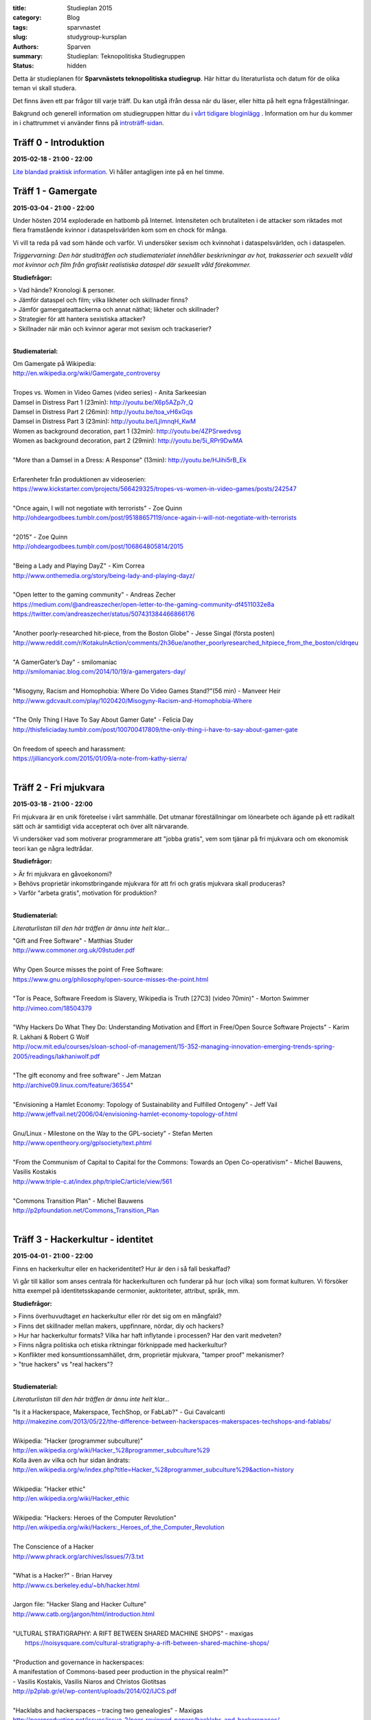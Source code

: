 :title: Studieplan 2015
:category: Blog
:tags: sparvnastet
:slug: studygroup-kursplan
:authors: Sparven
:summary: Studieplan: Teknopolitiska Studiegruppen
:status: hidden
             
Detta är studieplanen för **Sparvnästets teknopolitiska
studiegrup**. Här hittar du literaturlista och datum för de olika
teman vi skall studera.

Det finns även ett par frågor till varje träff. Du kan utgå ifrån
dessa när du läser, eller hitta på helt egna frågeställningar.

Bakgrund och generell information om studiegruppen hittar du i `vårt
tidigare bloginlägg </studygroup-teaser.html>`_ . Information om hur
du kommer in i chattrummet vi använder finns på `introträff-sidan
</pages/studygroup-0.html>`_.

Träff 0 - Introduktion
----------------------
**2015-02-18 - 21:00 - 22:00**

`Lite blandad praktisk information </pages/studygroup-0.html>`_.  Vi
håller antagligen inte på en hel timme.

Träff 1 - Gamergate
-------------------
**2015-03-04 - 21:00 - 22:00**

Under hösten 2014 exploderade en hatbomb på Internet. Intensiteten och
brutaliteten i de attacker som riktades mot flera framstående kvinnor
i dataspelsvärlden kom som en chock för många.

Vi vill ta reda på vad som hände och varför. Vi undersöker sexism och
kvinnohat i dataspelsvärlden, och i dataspelen.

*Triggervarning: Den här studiträffen och studiematerialet innehåller beskrivningar av hot, trakasserier och sexuellt våld mot kvinnor och film från grafiskt realistiska dataspel där sexuellt våld förekommer.*

**Studiefrågor:**

| > Vad hände? Kronologi & personer.
| > Jämför dataspel och film; vilka likheter och skillnader finns?
| > Jämför gamergateattackerna och annat näthat; likheter och skillnader?
| > Strategier för att hantera sexistiska attacker?
| > Skillnader när män och kvinnor agerar mot sexism och trackaserier?
|

**Studiematerial:**

| Om Gamergate på Wikipedia:
| http://en.wikipedia.org/wiki/Gamergate_controversy
| 
| Tropes vs. Women in Video Games (video series) - Anita Sarkeesian
| Damsel in Distress Part 1 (23min): http://youtu.be/X6p5AZp7r_Q
| Damsel in Distress Part 2 (26min): http://youtu.be/toa_vH6xGqs
| Damsel in Distress Part 3 (23min): http://youtu.be/LjImnqH_KwM
| Women as background decoration, part 1 (32min): http://youtu.be/4ZPSrwedvsg
| Women as background decoration, part 2 (29min): http://youtu.be/5i_RPr9DwMA  
| 
| "More than a Damsel in a Dress: A Response" (13min): http://youtu.be/HJihi5rB_Ek
| 
| Erfarenheter från produktionen av videoserien:
| https://www.kickstarter.com/projects/566429325/tropes-vs-women-in-video-games/posts/242547
| 
| "Once again, I will not negotiate with terrorists" - Zoe Quinn
| http://ohdeargodbees.tumblr.com/post/95188657119/once-again-i-will-not-negotiate-with-terrorists
| 
| "2015" - Zoe Quinn
| http://ohdeargodbees.tumblr.com/post/106864805814/2015
| 
| "Being a Lady and Playing DayZ" - Kim Correa
| http://www.onthemedia.org/story/being-lady-and-playing-dayz/
| 
| "Open letter to the gaming community" - Andreas Zecher
| https://medium.com/@andreaszecher/open-letter-to-the-gaming-community-df4511032e8a
| https://twitter.com/andreaszecher/status/507431384466866176
| 
| "Another poorly-researched hit-piece, from the Boston Globe" - Jesse Singal (första posten)
| http://www.reddit.com/r/KotakuInAction/comments/2h36ue/another_poorlyresearched_hitpiece_from_the_boston/cldrqeu
| 
| "A GamerGater’s Day" - smilomaniac
| http://smilomaniac.blog.com/2014/10/19/a-gamergaters-day/
| 
| "Misogyny, Racism and Homophobia: Where Do Video Games Stand?"(56 min) - Manveer Heir
| http://www.gdcvault.com/play/1020420/Misogyny-Racism-and-Homophobia-Where
| 
| "The Only Thing I Have To Say About Gamer Gate" - Felicia Day
| http://thisfeliciaday.tumblr.com/post/100700417809/the-only-thing-i-have-to-say-about-gamer-gate
|
| On freedom of speech and harassment:
| https://jilliancyork.com/2015/01/09/a-note-from-kathy-sierra/
| 

Träff 2 - Fri mjukvara
----------------------
**2015-03-18 - 21:00 - 22:00**

Fri mjukvara är en unik företeelse i vårt sammhälle. Det utmanar
föreställningar om lönearbete och ägande på ett radikalt sätt och är
samtidigt vida accepterat och över allt närvarande.

Vi undersöker vad som motiverar programmerare att "jobba gratis", vem
som tjänar på fri mjukvara och om ekonomisk teori kan ge några
ledtrådar.

**Studiefrågor:**

| > Är fri mjukvara en gåvoekonomi?
| > Behövs proprietär inkomstbringande mjukvara för att fri och gratis mjukvara skall produceras?
| > Varför "arbeta gratis", motivation för produktion?
|

**Studiematerial:**

*Literaturlistan till den här träffen är ännu inte helt klar...*

| "Gift and Free Software" - Matthias Studer
| http://www.commoner.org.uk/09studer.pdf
|
| Why Open Source misses the point of Free Software:
| https://www.gnu.org/philosophy/open-source-misses-the-point.html
|
| "Tor is Peace, Software Freedom is Slavery, Wikipedia is Truth [27C3] (video 70min)" - Morton Swimmer
| http://vimeo.com/18504379
| 
| "Why Hackers Do What They Do:  Understanding Motivation and Effort in Free/Open Source Software Projects" - Karim R. Lakhani & Robert G Wolf
| http://ocw.mit.edu/courses/sloan-school-of-management/15-352-managing-innovation-emerging-trends-spring-2005/readings/lakhaniwolf.pdf
|
| "The gift economy and free software" - Jem Matzan
| http://archive09.linux.com/feature/36554"
|
| "Envisioning a Hamlet Economy:  Topology of Sustainability and Fulfilled Ontogeny" - Jeff Vail
| http://www.jeffvail.net/2006/04/envisioning-hamlet-economy-topology-of.html
|
| Gnu/Linux - Milestone on the Way to the GPL-society" - Stefan Merten
| http://www.opentheory.org/gplsociety/text.phtml
|
| "From the Communism of Capital to Capital for the Commons: Towards an Open Co-operativism" - Michel Bauwens, Vasilis Kostakis
| http://www.triple-c.at/index.php/tripleC/article/view/561
|
| "Commons Transition Plan" - Michel Bauwens
| http://p2pfoundation.net/Commons_Transition_Plan
| 

Träff 3 - Hackerkultur - identitet
----------------------------------
**2015-04-01 - 21:00 - 22:00**

Finns en hackerkultur eller en hackeridentitet? Hur är den i så fall beskaffad?

Vi går till källor som anses centrala för hackerkulturen och funderar
på hur (och vilka) som format kulturen. Vi försöker hitta exempel på
identitetsskapande cermonier, auktoriteter, attribut, språk, mm.

**Studiefrågor:**

| > Finns överhuvudtaget *en* hackerkultur eller rör det sig om en mångfald?
| > Finns det skillnader mellan makers, uppfinnare, nördar, diy och hackers?
| > Hur har hackerkultur formats? Vilka har haft inflytande i processen? Har den varit medveten?
| > Finns några politiska och etiska riktningar förknippade med hackerkultur?
| > Konflikter med konsumtionssamhället, drm, proprietär mjukvara, "tamper proof" mekanismer?
| > "true hackers" vs "real hackers"?
|

**Studiematerial:**

*Literaturlistan till den här träffen är ännu inte helt klar...*

| "Is it a Hackerspace, Makerspace, TechShop, or FabLab?" - Gui Cavalcanti
| http://makezine.com/2013/05/22/the-difference-between-hackerspaces-makerspaces-techshops-and-fablabs/
|
| Wikipedia: "Hacker (programmer subculture)"
| http://en.wikipedia.org/wiki/Hacker_%28programmer_subculture%29
| Kolla även av vilka och hur sidan ändrats:
| http://en.wikipedia.org/w/index.php?title=Hacker_%28programmer_subculture%29&action=history
|
| Wikipedia: "Hacker ethic"
| http://en.wikipedia.org/wiki/Hacker_ethic
|
| Wikipedia: "Hackers: Heroes of the Computer Revolution"
| http://en.wikipedia.org/wiki/Hackers:_Heroes_of_the_Computer_Revolution
|
| The Conscience of a Hacker
| http://www.phrack.org/archives/issues/7/3.txt
|
| "What is a Hacker?" - Brian Harvey
| http://www.cs.berkeley.edu/~bh/hacker.html
|
| Jargon file: "Hacker Slang and Hacker Culture"
| http://www.catb.org/jargon/html/introduction.html
|
| "ULTURAL STRATIGRAPHY: A RIFT BETWEEN SHARED MACHINE SHOPS" - maxigas
|   https://noisysquare.com/cultural-stratigraphy-a-rift-between-shared-machine-shops/
|
| "Production and governance in hackerspaces:
| A manifestation of Commons-based peer production in the physical realm?"
| - Vasilis Kostakis, Vasilis Niaros and Christos Giotitsas
| http://p2plab.gr/el/wp-content/uploads/2014/02/IJCS.pdf
|
| "Hacklabs and hackerspaces – tracing two genealogies" - Maxigas
| http://peerproduction.net/issues/issue-2/peer-reviewed-papers/hacklabs-and-hackerspaces/
|
| "A Hackerspace primer: Hackers, Makers, and Teachers (Part 2 – identities)"
| -Andrew Richard Schrock
| https://andrewrschrock.wordpress.com/tag/hackerspaces/
|
| Labitat - Guidelines
| https://labitat.dk/wiki/Guidelines
|
| "THE CYPHERNOMICON: Cypherpunks FAQ" (1994) - Timothy C. May
| Section: "Cypherpunks -- History, Organization, Agenda"
| http://www.cypherpunks.to/faq/cyphernomicron/chapter3.html#4
|

Träff 4 - Hackerkultur - vem är välkommen?
------------------------------------------
**2015-04-15 - 21:00 - 22:00**

Om en bortser från den hackeridentitet, som studeras i förra träffen,
och interna splitringar i den, finns ett antal konfliktlinjer kvar i
hackergemenskapen. Det handlar om inkluderande/exkluderande längs med
kategorier som finns i sammhället runt omkring; kön, ras, klass, etc.

I den här träffen undersöker vi hur debatten ser ut i
hackergemenskapen; finns den alls, var förs den och skiljer den sig
från debatten i samhället runt omkring?

**Studiefrågor:**

| > Vilka mekanismer ligger bakom att grupper stängs ute?
| > Vilka initiativ finns för att överbrygga kategorier?
| > Separatism - bra & dåligt?
| > Skillnader mellan feminism i hackervärlden & utanför?
|

**Studiematerial:**

*Literaturlistan till den här träffen är ännu inte helt klar...*

| "Dear Hacker Community – We Need To Talk" - Asher Wolf
| http://web.archive.org/web/20130904192251/http://asherwolf.net/dear-hacker-community-we-need-to-talk/101/
|
| "Online Harassment: Hacker Culture" - Ayesha aka aSh
| http://www.danceofred.com/2012/12/online-harassment-hacker-culture.html
|
| "It’s Not an Asshole Problem—It’s a Bystander Problem" - Cate Huston
| http://www.catehuston.com/blog/2014/12/31/sigh/
| http://www.maleallies.com/
|
| "It’s Not “Too Late” for Female Hackers" - Katie Siegel
| http://soshitech.com/2013/12/29/its-not-too-late-for-female-hackers/
|
| "Hacking into Hacking: Gender and the Hacker Phenomenon" -  A. E. Adam
| `hackingintohacking.txt </files/hackingintohacking.txt>`_
|
| "31c3: inclusivity, bias and awareness" - Zara
| http://zararah.net/blog/2015/01/04/31c3-inclusivity-bias/
|
| "'We Are the Future Cunt': CyberFeminism in the 90s" - Claire L. Evans
| http://motherboard.vice.com/read/we-are-the-future-cunt-cyberfeminism-in-the-90s
|
| (First) Cyberfeminist international (1997):
| > Browse the topics and stuff you find interesting.
| http://www.obn.org/kassel/
|
| "Women Hackers--a report from the mission to locate subversive women on the net"
| - Cornelia Sollfrank, Rotterdam, 1999
| http://www.obn.org/hackers/text1.htm
|
| Women-friendly events
| http://geekfeminism.wikia.com/wiki/Women-friendly_events
|
| "Gender and Ethnicity; A Portrait of J. Random Hacker" - Jargon file
| http://www.catb.org/jargon/html/demographics.html
|
| Hack Code of Conduct examples:
| http://hackcodeofconduct.org/
| http://www.arthackday.net/code_of_conduct
| http://opensourcebridge.org/about/code-of-conduct/
|
| "Liberating Ourselves Locally"
| a people-of-color-led, gender-diverse, queer and trans inclusive hacker/maker space in East Oakland
| https://oaklandmakerspace.wordpress.com/about/
| https://www.indiegogo.com/projects/people-of-color-led-makerspace-and-hackerspace
|
| Double Union is a hacker/maker space for women in San Francisco.
| https://www.doubleunion.org/
|

Träff 5 - Hackers och aktivister
--------------------------------
**2015-04-29 - 21:00 - 22:00**

När Stratfor hackades publicerades texten "Det stundande upproret" på
sidan. Det är en radikal politisk text, vilket gav hacket en
aktivistisk kontext. Gruppen bakom texten, som inte är hackers, dök
sedan upp på hacker kongressen CCC med en ny text: "Fuck Off Google".

Under den här träffen undersöker vi relationen mellan hackers och
politiska aktivister. Hur ser sammarbeten ut med "vanliga"
aktivistgrupper och i vilken utsträckning är det hackers som själva är
aktivister.

Språket i vissa av texterna till den här träffen är svårt, politiskt
och akademiskt. Anteckna sådant du undrar över och ta upp det på
chatt-träffen.

**Studiefrågor:**

| > Vilka politiska hack eller hackergrupper kan du komma på?
| > Vilka politiska frågor intresserar hackers?
| > Vad är hacktivism?
| 

**Studiematerial:**

*Literaturlistan till den här träffen är ännu inte helt klar...*

| "The Rise Of The Hacktivist" - Lindsay ONeal
| http://techli.com/2012/02/the-rise-of-the-hacktivist/
|
| "The Rise and Fall of Jeremy Hammond: Enemy of the State" - Janet Reitman
| http://www.rollingstone.com/culture/news/the-rise-and-fall-of-jeremy-hammond-enemy-of-the-state-20121207
|
| Jeremy Hammond at DEFCON 2004 (27 min video)
| http://vimeo.com/38329327
| 
| "The coming insurrection" - The Invisible Committee:
| Läs kapitlet: "Fourth Circle: More simple, more fun, more mobile, more secure!”
| http://tarnac9.wordpress.com/texts/the-coming-insurrection/
|
| The Invisible Committee Returns with "Fuck Off Google":
| https://events.ccc.de/congress/2014/Fahrplan/system/attachments/2530/original/fuckoffgoogleeng.pdf
|
| Ett exempel på vad "Fuck off google" pappret handlar om:
| "Hackare till hjälp i stadsutveckling" - Linda Nohrstedt
| http://www.nyteknik.se/nyheter/it_telekom/internet/article3875241.ece
|
| Cyber Marx, kapitel 8, sid. 25-33
| "Zero State: Computerised Counter-Planning"
| https://libcom.org/files/Chapter8.pdf
|
| "The Real Role Of Anonymous In Occupy Wall Street" - Sean Captain 
| http://abcnews.go.com/Business/occupy-wall-street-dark-side-hacking-threats-dirt/story?id=14706311
| http://www.fastcompany.com/1788397/real-role-anonymous-occupy-wall-street
| 
| "#opIsrael – Anonymous stands by Palestine in this time of war and grief"
| http://web.archive.org/web/20121122001314/http://anonrelations.net/anonymous-opisrael-95
|
| B.L.O. - "Barbie Liberation Organization" 
| https://sniggle.net/barbie.php
| https://www.youtube.com/watch?v=eMHMf9y-27w
| 
| "Whatever Happened To The man behind SimCopter’s gay “Easter Egg”?" - Lyle Masaki
| http://www.thebacklot.com/whatever-happened-to-the-man-behind-simcopters-gay-easter-egg/06/2007/
| 
| Institute for Applied Autonomy (IAA) projects:
| http://www.appliedautonomy.com/projects.html
| 
| BIT ROCKET - Bureau of Inverse Technology (Bit)
| http://www.bureauit.org/rocket/
| 
| Image Fulgurator - Julius von Bismarck
| http://juliusvonbismarck.com/bank/index.php?/projects/fulgurator-idee/
|
| "Free Beer" - Written by speakers at FSCONS 2008
| http://www.johansoderberg.net/sub02/freebeer-1.2.pdf
|
| "Hackerspace Movement:  A Plan for a New Economy" - @Xer0Dynamite
| http://hackerspaces.org/wiki/Business_Plan
|
| Riseup.net - Political Principles
| https://help.riseup.net/en/about-us/politics
|
| Cyber Marx, kapitel 4, sid. 5-43
| https://libcom.org/files/Chapter4.pdf
|
| "Your License to Kill Is Hereby Revoked" - PETA (Jeff Mackey)
| http://www.peta.org/blog/license-kill-hereby-revoked/
| License text: http://hpl.4zm.org/
|
| Djurrättsaktivister använder quadcopter för att dokumentera tjuvjakt:
| https://www.youtube.com/watch?v=L3DmZAx0bdQ
| 
| "Hacktivism in My Words" - Carmin Karasic  
| http://www.sousvivalism.nl/ebook/hacktivism-in-my-words/
| 
 
